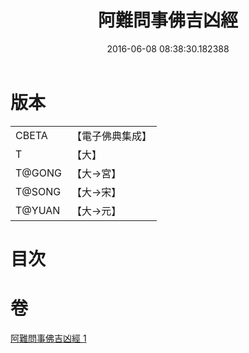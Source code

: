 #+TITLE: 阿難問事佛吉凶經 
#+DATE: 2016-06-08 08:38:30.182388

* 版本
 |     CBETA|【電子佛典集成】|
 |         T|【大】     |
 |    T@GONG|【大→宮】   |
 |    T@SONG|【大→宋】   |
 |    T@YUAN|【大→元】   |

* 目次

* 卷
[[file:KR6i0122_001.txt][阿難問事佛吉凶經 1]]

